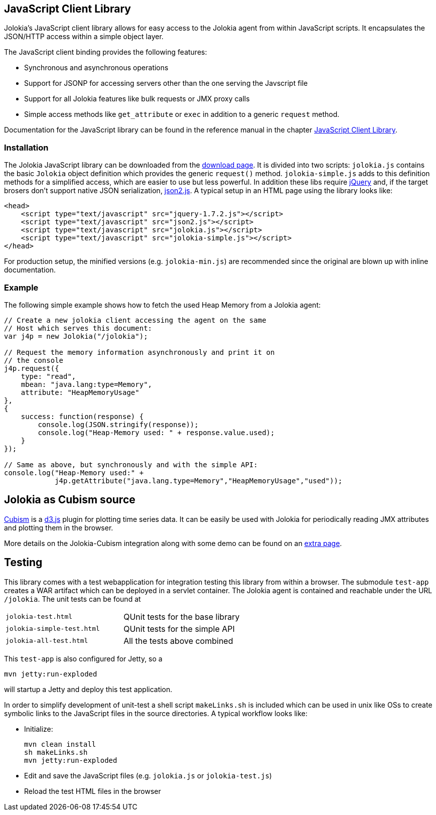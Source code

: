 ////
  Copyright 2009-2023 Roland Huss

  Licensed under the Apache License, Version 2.0 (the "License");
  you may not use this file except in compliance with the License.
  You may obtain a copy of the License at

        https://www.apache.org/licenses/LICENSE-2.0

  Unless required by applicable law or agreed to in writing, software
  distributed under the License is distributed on an "AS IS" BASIS,
  WITHOUT WARRANTIES OR CONDITIONS OF ANY KIND, either express or implied.
  See the License for the specific language governing permissions and
  limitations under the License.
////

== JavaScript Client Library

Jolokia's JavaScript client library allows for easy access to
the Jolokia agent from within JavaScript scripts. It
encapsulates the JSON/HTTP access within a simple object
layer.

The JavaScript client binding provides the following features:

* Synchronous and asynchronous operations
* Support for JSONP for accessing servers other than the one
serving the Javscript file
* Support for all Jolokia features like bulk requests or JMX
proxy calls
* Simple access methods like `get_attribute` or
`exec` in addition to a generic
`request` method.

Documentation for the JavaScript library can be found in the
reference manual in the chapter
link:../reference/html/manual/clients.html#client-javascript[JavaScript
Client Library].

=== Installation

The Jolokia JavaScript library can be downloaded from the
link:../download.html[download page]. It is divided
into two scripts: `jolokia.js` contains the basic
`Jolokia` object definition which provides the
generic `request()`
method. `jolokia-simple.js` adds to this
definition methods for a simplified access, which are easier
to use but less powerful. In addition these libs require
https://www.jquery.com[jQuery] and, if the target
brosers don't support native JSON serialization,
https://github.com/douglascrockford/JSON-js[json2.js]. A typical setup in an HTML page
using the library looks like:

[source,html]
----
<head>
    <script type="text/javascript" src="jquery-1.7.2.js"></script>
    <script type="text/javascript" src="json2.js"></script>
    <script type="text/javascript" src="jolokia.js"></script>
    <script type="text/javascript" src="jolokia-simple.js"></script>
</head>
----

For production setup, the minified versions
(e.g. `jolokia-min.js`) are recommended since the
original are blown up with inline documentation.

=== Example

The following simple example shows how to fetch the used
Heap Memory from a Jolokia agent:

[source,javascript,options=nowrap]
----
// Create a new jolokia client accessing the agent on the same
// Host which serves this document:
var j4p = new Jolokia("/jolokia");

// Request the memory information asynchronously and print it on
// the console
j4p.request({
    type: "read",
    mbean: "java.lang:type=Memory",
    attribute: "HeapMemoryUsage"
},
{
    success: function(response) {
        console.log(JSON.stringify(response));
        console.log("Heap-Memory used: " + response.value.used);
    }
});

// Same as above, but synchronously and with the simple API:
console.log("Heap-Memory used:" +
            j4p.getAttribute("java.lang.type=Memory","HeapMemoryUsage","used"));
----

== Jolokia as Cubism source

https://square.github.com/cubism/[Cubism] is a
https://d3js.org/[d3.js] plugin for plotting time
series data. It can be easily be used with Jolokia for
periodically reading JMX attributes and plotting them in the
browser.

More details on the Jolokia-Cubism integration along with some
demo can be found on an
link:javascript-cubism.html[extra page].

== Testing

This library comes with a test webapplication for
integration testing this library from within a browser. The
submodule `test-app` creates a WAR artifact which
can be deployed in a servlet container. The Jolokia agent is
contained and reachable under the URL
`/jolokia`. The unit tests can be found at

[cols=2*]
|===
|`jolokia-test.html`
|QUnit tests for the base library

|`jolokia-simple-test.html`
|QUnit tests for the simple API

|`jolokia-all-test.html`
|All the tests above combined
|===

This `test-app` is also configured for Jetty, so
a

[source,bash]
----
mvn jetty:run-exploded
----

will startup a Jetty and deploy this test application.

In order to simplify development of unit-test a shell script
`makeLinks.sh` is included which can be used in
unix like OSs to create symbolic links to the JavaScript
files in the source directories. A typical workflow looks
like:

* Initialize:
+
[source,bash]
----
mvn clean install
sh makeLinks.sh
mvn jetty:run-exploded
----
* Edit and save the JavaScript files (e.g. `jolokia.js`
or `jolokia-test.js`)
* Reload the test HTML files in the browser
